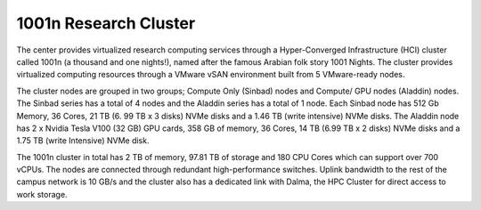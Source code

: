 1001n Research Cluster
==========================

The center provides virtualized research computing services through a 
Hyper-Converged Infrastructure (HCI) cluster called 1001n (a thousand and one 
nights!), named after the famous Arabian folk story 1001 Nights. The cluster 
provides virtualized computing resources through a VMware vSAN environment built 
from 5 VMware-ready nodes. 

The cluster nodes are grouped in two groups; Compute Only (Sinbad) nodes and Compute/
GPU nodes (Aladdin) nodes. The Sinbad series has a total of 4 nodes and the Aladdin 
series has a total of 1 node. Each Sinbad node has 512 Gb Memory, 36 Cores, 21 TB (6.
99 TB x 3 disks) NVMe disks and a 1.46 TB (write intensive) NVMe disks. The Aladdin 
node has 2 x Nvidia Tesla V100 (32 GB) GPU cards, 358 GB of memory, 36 Cores, 14 TB 
(6.99 TB x 2 disks) NVMe disks and a 1.75 TB (write Intensive) NVMe disk. 

The 1001n cluster in total has 2 TB of memory, 97.81 TB of storage and 180 CPU Cores 
which can support over 700 vCPUs. The nodes are connected through redundant 
high-performance switches. Uplink bandwidth to the rest of the campus network is 10 
GB/s and the cluster also has a dedicated link with Dalma, the HPC Cluster for 
direct access to work storage.
 
